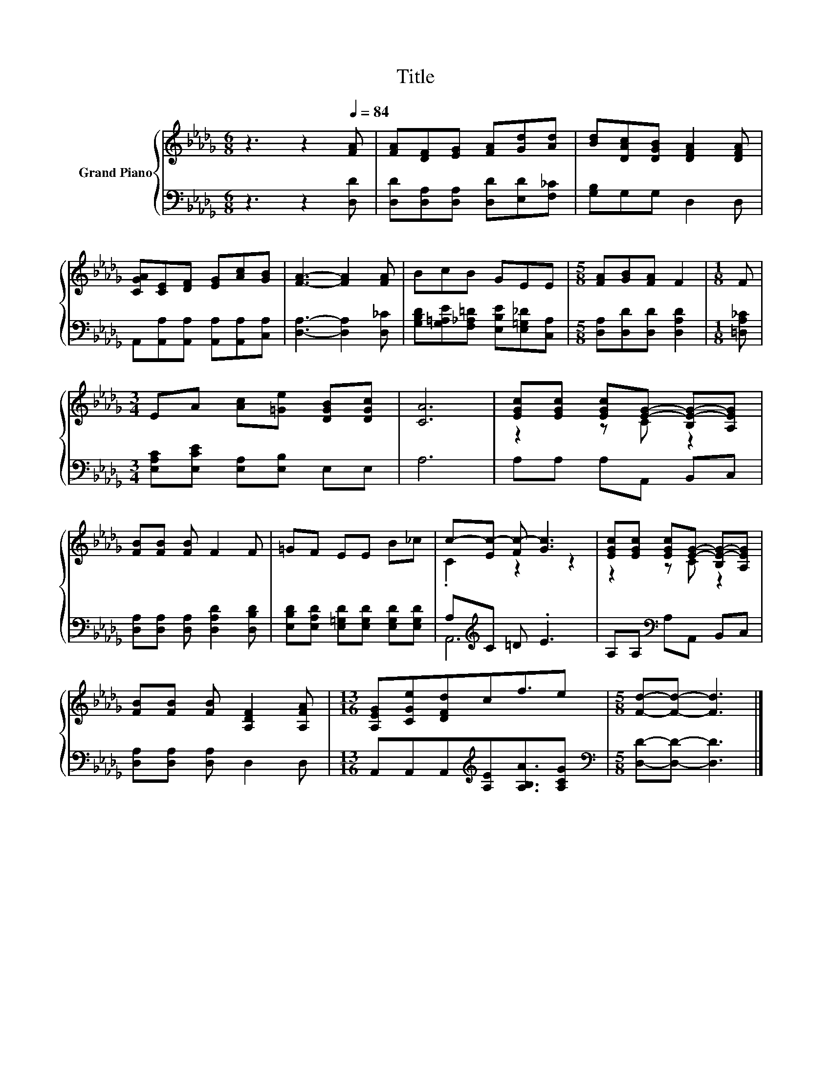 X:1
T:Title
%%score { ( 1 3 ) | ( 2 4 ) }
L:1/8
M:6/8
K:Db
V:1 treble nm="Grand Piano"
V:3 treble 
V:2 bass 
V:4 bass 
V:1
 z3 z2[Q:1/4=84] [FA] | [FA][DF][EG] [FA][Gd][Ad] | [Bd][DAc][DGB] [DFA]2 [DFA] | %3
 [CGA][CE][DF] [EG][Ac][GB] | [FA]3- [FA]2 [FA] | BcB GEE |[M:5/8] [FA][GB][FA] F2 |[M:1/8] F | %8
[M:3/4] EA [Ac][=Ge] [DGB][DGc] | [CA]6 | [EGc][EGc] [EGc][EG]- [B,E-G-][A,EG] | %11
 [FB][FB] [FB] F2 F | =GF EE B_c | c-[Ec-] [Fc-] [Gc]3 | [EGc][EGc] [EGc][EG]- [B,E-G-][A,EG] | %15
 [FB][FB] [FB] [A,DF]2 [A,FA] |[M:13/16] [A,EG][CGe][DFd]cf3/2e |[M:5/8] [Fd]-[Fd]- [Fd]3 |] %18
V:2
 z3 z2 [D,D] | [D,D][D,A,][D,A,] [D,D][E,D][F,_C] | [G,B,]G,G, D,2 D, | %3
 A,,[A,,A,][A,,A,] [A,,A,][A,,A,][C,A,] | [D,A,]3- [D,A,]2 [D,_C] | %5
 [G,B,D][G,=A,E][F,_A,=D] [E,B,E][E,=G,_D][C,A,] |[M:5/8] [D,A,][D,D][D,D] [D,A,D]2 | %7
[M:1/8] [=D,A,_C] |[M:3/4] [E,A,C][E,CE] [E,A,][E,B,] E,E, | A,6 | A,A, A,A,, B,,C, | %11
 [D,A,][D,A,] [D,A,] [D,A,D]2 [D,B,D] | [E,B,D][E,A,D] [E,=G,D][E,G,D] [E,G,D][E,G,D] | %13
 A,[K:treble]C =D .E3 | A,A,[K:bass] A,A,, B,,C, | [D,A,][D,A,] [D,A,] D,2 D, | %16
[M:13/16] A,,A,,A,,[K:treble][A,E][A,B,A]3/2[A,CG] |[M:5/8][K:bass] [D,D]-[D,D]- [D,D]3 |] %18
V:3
 x6 | x6 | x6 | x6 | x6 | x6 |[M:5/8] x5 |[M:1/8] x |[M:3/4] x6 | x6 | z2 z C z2 | x6 | x6 | %13
 .C2 z2 z2 | z2 z C z2 | x6 |[M:13/16] x13/2 |[M:5/8] x5 |] %18
V:4
 x6 | x6 | x6 | x6 | x6 | x6 |[M:5/8] x5 |[M:1/8] x |[M:3/4] x6 | x6 | x6 | x6 | x6 | %13
 A,,6[K:treble] | x2[K:bass] x4 | x6 |[M:13/16] x3[K:treble] x7/2 |[M:5/8][K:bass] x5 |] %18

